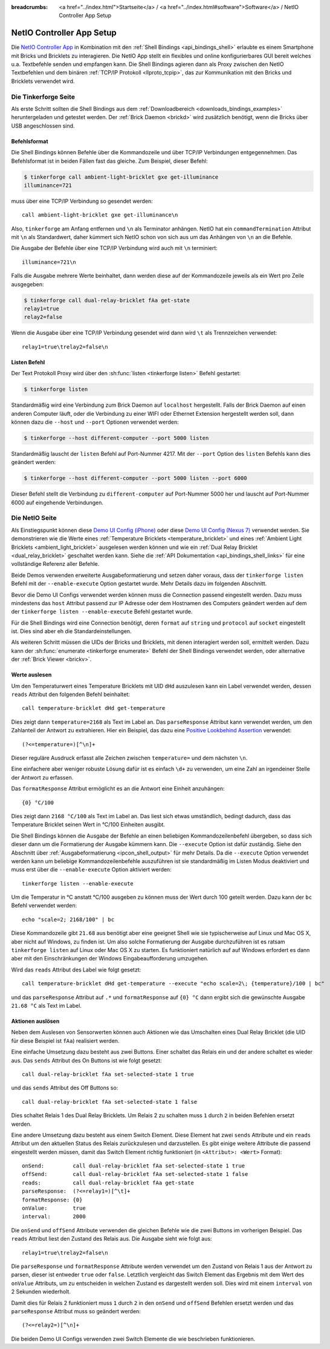 
:breadcrumbs: <a href="../index.html">Startseite</a> / <a href="../index.html#software">Software</a> / NetIO Controller App Setup

.. _netio_setup:

NetIO Controller App Setup
==========================

Die `NetIO Controller App <http://netio.davideickhoff.de/>`__ in Kombination
mit den :ref:`Shell Bindings <api_bindings_shell>` erlaubte es einem Smartphone
mit Bricks und Bricklets zu interagieren. Die NetIO App stellt ein flexibles und
online konfigurierbares GUI bereit welches u.a. Textbefehle senden und empfangen
kann. Die Shell Bindings agieren dann als Proxy zwischen den NetIO Textbefehlen
und dem binären :ref:`TCP/IP Protokoll <llproto_tcpip>`, das zur Kommunikation
mit den Bricks und Bricklets verwendet wird.

Die Tinkerforge Seite
---------------------

Als erste Schritt sollten die Shell Bindings aus dem :ref:`Downloadbereich
<downloads_bindings_examples>` heruntergeladen und getestet werden. Der
:ref:`Brick Daemon <brickd>` wird zusätzlich benötigt, wenn die Bricks über USB
angeschlossen sind.

Befehlsformat
^^^^^^^^^^^^^

Die Shell Bindings können Befehle über die Kommandozeile und über TCP/IP
Verbindungen entgegennehmen. Das Befehlsformat ist in beiden Fällen fast das
gleiche. Zum Beispiel, dieser Befehl:

.. code-block:: bash

 $ tinkerforge call ambient-light-bricklet gxe get-illuminance
 illuminance=721

muss über eine TCP/IP Verbindung so gesendet werden::

 call ambient-light-bricklet gxe get-illuminance\n

Also, ``tinkerforge`` am Anfang entfernen und ``\n`` als Terminator anhängen.
NetIO hat ein ``commandTermination`` Attribut mit ``\n`` als Standardwert,
daher kümmert sich NetIO schon von sich aus um das Anhängen von ``\n`` an die
Befehle.

Die Ausgabe der Befehle über eine TCP/IP Verbindung wird auch mit ``\n``
terminiert::

 illuminance=721\n

Falls die Ausgabe mehrere Werte beinhaltet, dann werden diese auf der
Kommandozeile jeweils als ein Wert pro Zeile ausgegeben:

.. code-block:: bash

 $ tinkerforge call dual-relay-bricklet fAa get-state
 relay1=true
 relay2=false

Wenn die Ausgabe über eine TCP/IP Verbindung gesendet wird dann wird ``\t`` als
Trennzeichen verwendet::

 relay1=true\trelay2=false\n

Listen Befehl
^^^^^^^^^^^^^

Der Text Protokoll Proxy wird über den :sh:func:`listen <tinkerforge listen>`
Befehl gestartet:

.. code-block:: bash

 $ tinkerforge listen

Standardmäßig wird eine Verbindung zum Brick Daemon auf ``localhost``
hergestellt. Falls der Brick Daemon auf einen anderen Computer läuft, oder
die Verbindung zu einer WIFI oder Ethernet Extension hergestellt werden soll,
dann können dazu die ``--host`` und ``--port`` Optionen verwendet werden:

.. code-block:: bash

 $ tinkerforge --host different-computer --port 5000 listen

Standardmäßig lauscht der ``listen`` Befehl auf Port-Nummer 4217. Mit der
``--port`` Option des ``listen`` Befehls kann dies geändert werden:

.. code-block:: bash

 $ tinkerforge --host different-computer --port 5000 listen --port 6000

Dieser Befehl stellt die Verbindung zu ``different-computer`` auf Port-Nummer
5000 her und lauscht auf Port-Nummer 6000 auf eingehende Verbindungen.

Die NetIO Seite
---------------

Als Einstiegspunkt können diese `Demo UI Config (iPhone)
<http://netio.davideickhoff.de/editor2?config=7179>`__ oder diese `Demo UI
Config (Nexus 7) <http://netio.davideickhoff.de/editor/?config=7223>`__
verwendet werden. Sie demonstrieren wie die Werte eines
:ref:`Temperature Bricklets <temperature_bricklet>` und eines
:ref:`Ambient Light Bricklets <ambient_light_bricklet>` ausgelesen werden
können und wie ein :ref:`Dual Relay Bricklet <dual_relay_bricklet>` geschaltet
werden kann. Siehe die :ref:`API Dokumentation <api_bindings_shell_links>` für
eine vollständige Referenz aller Befehle.

.. image:: /Images/Screenshots/netio_small.jpg
   :scale: 100 %
   :alt: NetIO Controller App Demo UI Config
   :align: center
   :target: ../_images/Screenshots/netio.jpg

Beide Demos verwenden erweiterte Ausgabeformatierung und setzen daher voraus,
dass der ``tinkerforge listen`` Befehl mit der ``--enable-execute`` Option
gestartet wurde. Mehr Details dazu im folgenden Abschnitt.

Bevor die Demo UI Configs verwendet werden können muss die Connection passend
eingestellt werden. Dazu muss mindestens das ``host`` Attribut passend zur IP
Adresse oder dem Hostnamen des Computers geändert werden auf dem der
``tinkerforge listen --enable-execute`` Befehl gestartet wurde.

Für die Shell Bindings wird eine Connection benötigt, deren ``format`` auf
``string`` und ``protocol`` auf ``socket`` eingestellt ist. Dies sind aber eh
die Standardeinstellungen.

Als weiteren Schritt müssen die UIDs der Bricks und Bricklets, mit denen
interagiert werden soll, ermittelt werden. Dazu kann der
:sh:func:`enumerate <tinkerforge enumerate>` Befehl der Shell Bindings
verwendet werden, oder alternative der :ref:`Brick Viewer <brickv>`.

Werte auslesen
^^^^^^^^^^^^^^

Um den Temperaturwert eines Temperature Bricklets mit UID ``dHd`` auszulesen
kann ein Label verwendet werden, dessen ``reads`` Attribut den folgenden Befehl
beinhaltet::

 call temperature-bricklet dHd get-temperature

Dies zeigt dann ``temperature=2168`` als Text im Label an. Das
``parseResponse`` Attribut kann verwendet werden, um den Zahlanteil der Antwort
zu extrahieren. Hier ein Beispiel, das dazu eine `Positive Lookbehind
Assertion <http://regexp-evaluator.de/tutorial/assertions/>`__ verwendet::

 (?<=temperature=)[^\n]+

Dieser reguläre Ausdruck erfasst alle Zeichen zwischen ``temperature=`` und dem
nächsten ``\n``.

Eine einfachere aber weniger robuste Lösung dafür ist es einfach ``\d+`` zu
verwenden, um eine Zahl an irgendeiner Stelle der Antwort zu erfassen.

Das ``formatResponse`` Attribut ermöglicht es an die Antwort eine Einheit
anzuhängen::

 {0} °C/100

Dies zeigt dann ``2168 °C/100`` als Text im Label an. Das liest sich etwas
umständlich, bedingt dadurch, dass das Temperature Bricklet seinen Wert in
°C/100 Einheiten ausgibt.

Die Shell Bindings können die Ausgabe der Befehle an einen beliebigen
Kommandozeilenbefehl übergeben, so dass sich dieser dann um die Formatierung
der Ausgabe kümmern kann. Die ``--execute`` Option ist dafür zuständig. Siehe
den Abschnitt über :ref:`Ausgabeformatierung <ipcon_shell_output>` für mehr
Details. Da die ``--execute`` Option verwendet werden kann um beliebige
Kommandozeilenbefehle auszuführen ist sie standardmäßig im Listen Modus
deaktiviert und muss erst über die ``--enable-execute`` Option aktiviert
werden::

 tinkerforge listen --enable-execute

Um die Temperatur in °C anstatt °C/100 ausgeben zu können muss der Wert durch
100 geteilt werden. Dazu kann der ``bc`` Befehl verwendet werden::

 echo "scale=2; 2168/100" | bc

Diese Kommandozeile gibt ``21.68`` aus benötigt aber eine geeignet Shell wie sie
typischerweise auf Linux und Mac OS X, aber nicht auf Windows, zu finden ist.
Um also solche Formatierung der Ausgabe durchzuführen ist es ratsam
``tinkerforge listen`` auf Linux oder Mac OS X zu starten. Es funktioniert
natürlich auf auf Windows erfordert es dann aber mit den Einschränkungen der
Windows Eingabeaufforderung umzugehen.

Wird das ``reads`` Attribut des Label wie folgt gesetzt::

 call temperature-bricklet dHd get-temperature --execute "echo scale=2\; {temperature}/100 | bc"

und das ``parseResponse`` Attribut auf ``.*`` und ``formatResponse`` auf
``{0} °C`` dann ergibt sich die gewünschte Ausgabe ``21.68 °C`` als Text im
Label.

Aktionen auslösen
^^^^^^^^^^^^^^^^^

Neben dem Auslesen von Sensorwerten können auch Aktionen wie das Umschalten
eines Dual Relay Bricklet (die UID für diese Beispiel ist ``fAa``) realisiert
werden.

Eine einfache Umsetzung dazu besteht aus zwei Buttons. Einer schaltet das Relais
ein und der andere schaltet es wieder aus. Das ``sends`` Attribut des On Buttons
ist wie folgt gesetzt::

 call dual-relay-bricklet fAa set-selected-state 1 true

und das ``sends`` Attribut des Off Buttons so::

 call dual-relay-bricklet fAa set-selected-state 1 false

Dies schaltet Relais 1 des Dual Relay Bricklets. Um Relais 2 zu schalten muss
``1`` durch ``2`` in beiden Befehlen ersetzt werden.

Eine andere Umsetzung dazu besteht aus einem Switch Element. Diese Element hat
zwei ``sends`` Attribute und ein ``reads`` Attribut um den aktuellen Status
des Relais zurückzulesen und darzustellen. Es gibt einige weitere Attribute die
passend eingestellt werden müssen, damit das Switch Element richtig funktioniert
(in ``<Attribut>: <Wert>`` Format)::

 onSend:         call dual-relay-bricklet fAa set-selected-state 1 true
 offSend:        call dual-relay-bricklet fAa set-selected-state 1 false
 reads:          call dual-relay-bricklet fAa get-state
 parseResponse:  (?<=relay1=)[^\t]+
 formatResponse: {0}
 onValue:        true
 interval:       2000

Die ``onSend`` und ``offSend`` Attribute verwenden die gleichen Befehle wie die
zwei Buttons im vorherigen Beispiel. Das ``reads`` Attribut liest den Zustand
des Relais aus. Die Ausgabe sieht wie folgt aus::

 relay1=true\trelay2=false\n

Die ``parseResponse`` und ``formatResponse`` Attribute werden verwendet um den
Zustand von Relais 1 aus der Antwort zu parsen, dieser ist entweder ``true``
oder ``false``. Letztlich vergleicht das Switch Element das Ergebnis mit dem
Wert des ``onValue`` Attributs, um zu entscheiden in welchen Zustand es
dargestellt werden soll. Dies wird mit einem ``interval`` von 2 Sekunden
wiederholt.

Damit dies für Relais 2 funktioniert muss ``1`` durch ``2`` in den ``onSend``
und ``offSend`` Befehlen ersetzt werden und das ``parseResponse`` Attribut muss
so geändert werden::

 (?<=relay2=)[^\n]+

Die beiden Demo UI Configs verwenden zwei Switch Elemente die wie beschrieben
funktionieren.
